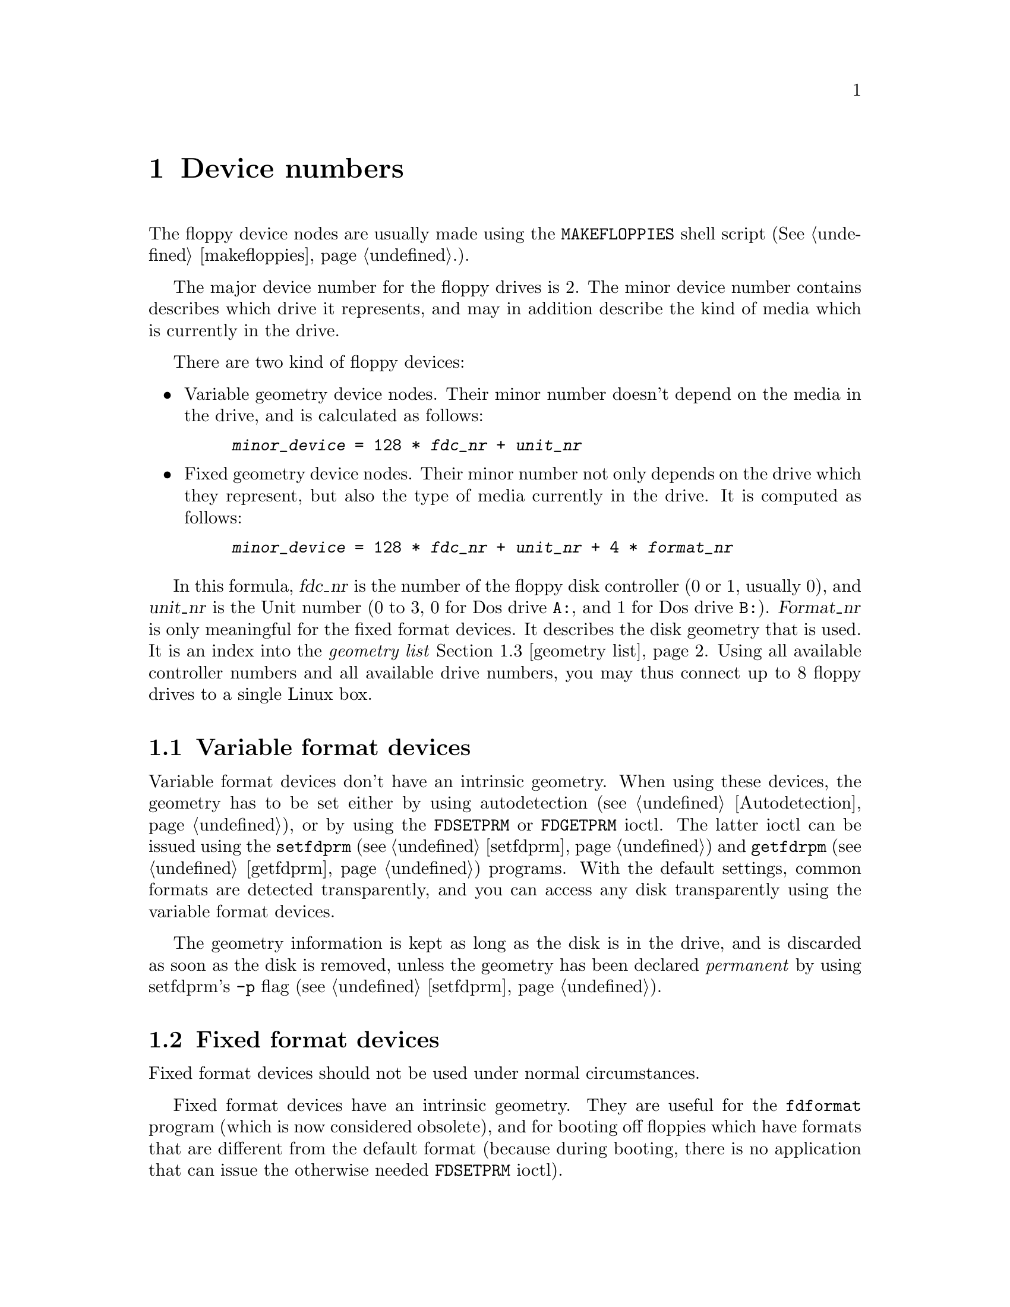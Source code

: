 @node Device numbers, Media description, Basic usage, Top
@chapter Device numbers
@pindex MAKEFLOPPIES (making floppy devices)
@cindex device numbers
@cindex making floppy devices

The floppy device nodes are usually made using the @code{MAKEFLOPPIES}
shell script (@xref{makefloppies}.).

The major device number for the floppy drives is 2.  The minor device
number contains describes which drive it represents, and may in addition
describe the kind of media which is currently in the drive.

There are two kind of floppy devices:
@itemize @bullet
@item
Variable geometry device nodes. Their minor number doesn't depend on the
media in the drive, and is calculated as follows:
@example
@var{minor_device} = 128 * @var{fdc_nr} + @var{unit_nr}
@end example

@item
Fixed geometry device nodes. Their minor number not only depends on the
drive which they represent, but also the type of media currently in the
drive.  It is computed as follows:

@example
@var{minor_device} = 128 * @var{fdc_nr} + @var{unit_nr} + 4 * @var{format_nr}
@end example

@end itemize

In this formula, @var{fdc_nr} is the number of the floppy disk
controller (0 or 1, usually 0), and @var{unit_nr} is the Unit number (0
to 3, 0 for Dos drive @code{A:}, and 1 for Dos drive @code{B:}).
@var{Format_nr} is only meaningful for the fixed format devices. It
describes the disk geometry that is used.  It is an index into the
@emph{geometry list} @ref{geometry list}.  Using all available
controller numbers and all available drive numbers, you may thus connect
up to 8 floppy drives to a single Linux box.

@menu
* Variable format devices::
* Fixed format devices::
* geometry list::
* Adding new formats::
@end menu

@node Variable format devices, Fixed format devices, Device numbers, Device numbers
@section Variable format devices
@cindex Variable format devices

Variable format devices don't have an intrinsic geometry.  When using
these devices, the geometry has to be set either by using autodetection
(@pxref{Autodetection}), or by using the @code{FDSETPRM} or
@code{FDGETPRM} ioctl.  The latter ioctl can be issued using the
@code{setfdprm} (@pxref{setfdprm}) and @code{getfdrpm}
(@pxref{getfdprm}) programs. With the default settings, common formats
are detected transparently, and you can access any disk transparently
using the variable format devices.

The geometry information is kept as long as the disk is in the drive,
and is discarded as soon as the disk is removed, unless the geometry has
been declared @emph{permanent} by using setfdprm's @code{-p} flag
(@pxref{setfdprm}).

@node Fixed format devices, geometry list, Variable format devices, Device numbers
@section Fixed format devices
@cindex Fixed format devices

Fixed format devices should not be used under normal circumstances.  


Fixed format devices have an intrinsic geometry.  They are useful for
the @code{fdformat} program (which is now considered obsolete), and for
booting off floppies which have formats that are different from the
default format (because during booting, there is no application that can
issue the otherwise needed @code{FDSETPRM} ioctl).

@node geometry list, Adding new formats, Fixed format devices, Device numbers
@section The geometry list
@cindex Geometry List
@cindex Format List
@cindex Available Formats
@cindex Formats
@cindex Geometries
@cindex Default Formats
@cindex Builtin Formats

The floppy driver contains a builtin list of 32 formats.  This list is used
for two purposes:
@itemize @bullet
@item
It says which geometry is used for the @emph{fixed format} devices.
@item
It is used for @emph{autodetection}
@end itemize

The following formats (geometries) are known:

@table @asis
@item @strong{format_nr}
@strong{Format}
@item 0
autodetect
@item 1
360KB, 5.25" DD drive
@item 2
1200KB, 5.25" HD drive
@item 3
360KB, 3.5" DD drive
@item 4
720KB, 3.5" DD drive
@item 5
360KB, 5.25" DD disk in HD drive
@item 6
720KB, 5.25" DD disk in HD drive
@item 7
1440KB, 3.5" HD drive
@item 8
2880KB, 3.5" ED drive
@item 9
3120KB, 3.5" ED drive
@item 10
1440KB, 5.25" HD drive
@item 11
1680KB, 3.5" HD drive
@item 12
410KB, 5.25" DD disk in HD drive
@item 13
820KB, 3.5" DD drive
@item 14
1476KB, 5.25" HD drive
@item 15
1722KB, 3.5" HD drive
@item 16
420KB, 5.25" DD disk in HD drive
@item 17
830KB, 3.5" DD drive
@item 18
1494KB, 5.25" HD drive
@item 19
1743KB, 3.5" HD drive
@item 20
880KB, 5.25" DD drive
@item 21
1040KB, 3.5" DD drive
@item 22
1120KB, 3.5" DD drive
@item 23
1600KB, 5.25" HD drive
@item 24
1760KB, 3.5" HD drive
@item 25
1920KB, 3.5" HD drive
@item 26
3200KB, 3.5" ED drive
@item 27
3520KB, 3.5" ED drive
@item 28
3840KB, 3.5" ED drive
@item 29
1840KB, 3.5" HD drive
@item 30
800KB, 3.5" DD drive
@item 31
1600KB, 3.5" HD drive
@end table

This table lists first the format_nr (0-31) used to compute the minor
number, then the capacity of the format (360KB - 3200KB), and then the
type of the drive in which this format is used.

The formats 0..8 are the standard PC formats.  The remaining formats are
extended capacity formats. Some of them have been taken from Heiko
Schroeder's fdpatches (after correcting some minor bugs).  Others have
been added by David Niemi and me (Alain Knaff).  Formats 9, 12, 13, 16,
17, 30 and 31 are non-interleaved formats with normal sized sectors, and
have the highest capacity that can be achieved without resorting to
interleaving or bigger sectors (@ref{More sectors}).  Formats 10, 11,
14, 15, 18, 19 use interleaving interleaving to achieve a higher
capacity (@ref{Interleave}).  Formats 20 and 22 to 29 use bigger sectors
than usual (@ref{Larger sectors} and @ref{Mixed size sectors}).

In addition to these techniques, formats 13-19 use more cylinders than
usual (@ref{More cylinders}).  @strong{USE THESE FORMATS (13-19) ONLY IF
YOUR DRIVE SUPPORTS THE NECESSARY NUMBER OF TRACKS}

@node Adding new formats,, geometry list, Device numbers
@section Adding new formats
@pindex setfdprm (Adding formats)
@cindex Redefining formats
@cindex Adding formats

You can redefine the default formats using the setfdprm program
(@ref{setfdprm}) @footnote{In that case, the @code{MAKEFLOPPIES} program
(@ref{makefloppies}) no longer works to generate a correct name for
these formats, and you have to make them manually.}.  The following
example illustrates how to add a new 19 sector format, and make a device
entry for it.  First, we pick an entry for it, which we want to reuse.
I recommend to redefine an entry which is only rarely used.  For
instance, if you have no 5 1/4 drive on your system, you can redefine
any 5 1/4 entry without a loss.  In our example, we pick 10.

First we make the device node:
@example
mknod /dev/fd0H1520 b 2 40
         ^          ^ ^  ^
         |          | |  Minor device number (format number * 4 +
         |          | |                       drive + controller*128)
         |          | Major device number (always 2!)           
         |          Blockdevice
    A name that you choose for the format. I
    recommend to base the name on the capacity,
    but you may choose any name you want.
@end example

Then we redefine the geometry of the new device:
@example
setfdprm /dev/fd0H1520 1520 19 2 80 0 0x1b 0 0xcf 0x6c
@end example

@strong{NB:} This redefines the geometry for any device node with the
same format number, not just the new node.

The new geometry is only valid until the next reboot (or removal of the
floppy module).  In order to make it permanent, you have to execute the
@code{setfdprm} command from your @file{/etc/rc} file or whenever you
insert the floppy module.


